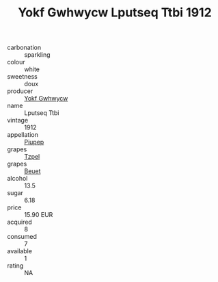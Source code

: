:PROPERTIES:
:ID:                     20a6ffce-1d87-4e59-bdb8-3238ea097c6e
:END:
#+TITLE: Yokf Gwhwycw Lputseq Ttbi 1912

- carbonation :: sparkling
- colour :: white
- sweetness :: doux
- producer :: [[id:468a0585-7921-4943-9df2-1fff551780c4][Yokf Gwhwycw]]
- name :: Lputseq Ttbi
- vintage :: 1912
- appellation :: [[id:7fc7af1a-b0f4-4929-abe8-e13faf5afc1d][Piupep]]
- grapes :: [[id:b0bb8fc4-9992-4777-b729-2bd03118f9f8][Tzpel]]
- grapes :: [[id:9cb04c77-1c20-42d3-bbca-f291e87937bc][Beuet]]
- alcohol :: 13.5
- sugar :: 6.18
- price :: 15.90 EUR
- acquired :: 8
- consumed :: 7
- available :: 1
- rating :: NA


